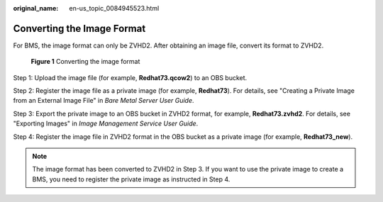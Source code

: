 :original_name: en-us_topic_0084945523.html

.. _en-us_topic_0084945523:

Converting the Image Format
===========================

For BMS, the image format can only be ZVHD2. After obtaining an image file, convert its format to ZVHD2.


.. figure:: /_static/images/en-us_image_0146602964.png
   :alt: **Figure 1** Converting the image format

   **Figure 1** Converting the image format

Step 1: Upload the image file (for example, **Redhat73.qcow2**) to an OBS bucket.

Step 2: Register the image file as a private image (for example, **Redhat73**). For details, see "Creating a Private Image from an External Image File" in *Bare Metal Server User Guide*.

Step 3: Export the private image to an OBS bucket in ZVHD2 format, for example, **Redhat73.zvhd2**. For details, see "Exporting Images" in *Image Management Service User Guide*.

Step 4: Register the image file in ZVHD2 format in the OBS bucket as a private image (for example, **Redhat73_new**).

.. note::

   The image format has been converted to ZVHD2 in Step 3. If you want to use the private image to create a BMS, you need to register the private image as instructed in Step 4.
